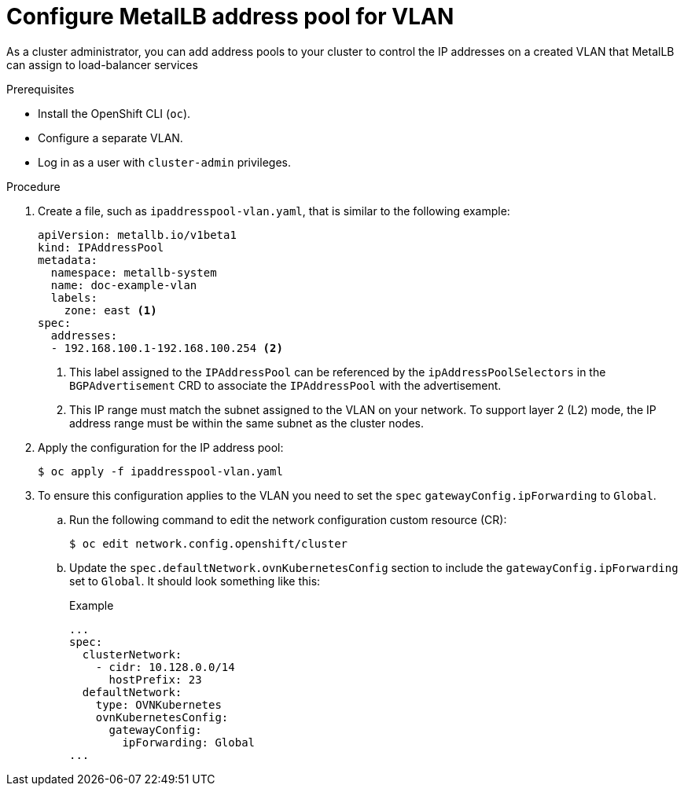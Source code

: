 :_mod-docs-content-type: PROCEDURE
[id="nw-metallb-configure-address-pool-vlan_{context}"]
= Configure MetalLB address pool for VLAN

As a cluster administrator, you can add address pools to your cluster to control the IP addresses on a created VLAN that MetalLB can assign to load-balancer services

.Prerequisites

* Install the OpenShift CLI (`oc`).

* Configure a separate VLAN.

* Log in as a user with `cluster-admin` privileges.

.Procedure

. Create a file, such as `ipaddresspool-vlan.yaml`, that is similar to the following example:
+
[source,yaml]
----
apiVersion: metallb.io/v1beta1
kind: IPAddressPool
metadata:
  namespace: metallb-system
  name: doc-example-vlan
  labels:
    zone: east <1>
spec:
  addresses:
  - 192.168.100.1-192.168.100.254 <2>
----
<1> This label assigned to the `IPAddressPool` can be referenced by the `ipAddressPoolSelectors` in the `BGPAdvertisement` CRD to associate the `IPAddressPool` with the advertisement.
<2> This IP range must match the subnet assigned to the VLAN on your network. To support layer 2 (L2) mode, the IP address range must be within the same subnet as the cluster nodes.

. Apply the configuration for the IP address pool:
+
[source,terminal]
----
$ oc apply -f ipaddresspool-vlan.yaml
----

. To ensure this configuration applies to the VLAN you need to set the `spec` `gatewayConfig.ipForwarding` to `Global`.
+
.. Run the following command to edit the network configuration custom resource (CR):
+
[source,terminal]
----
$ oc edit network.config.openshift/cluster
----
+
.. Update the `spec.defaultNetwork.ovnKubernetesConfig` section to include the `gatewayConfig.ipForwarding` set to `Global`. It should look something like this:
+
.Example
[source,yaml]
----
...
spec:
  clusterNetwork:
    - cidr: 10.128.0.0/14
      hostPrefix: 23
  defaultNetwork:
    type: OVNKubernetes
    ovnKubernetesConfig:
      gatewayConfig:
        ipForwarding: Global
...
----
